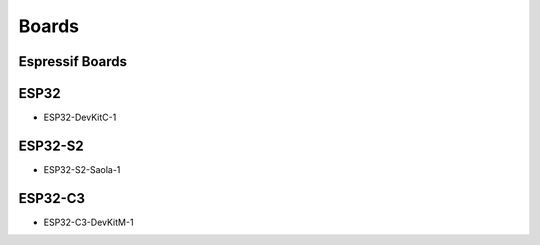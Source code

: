 Boards
======

Espressif Boards
----------------

ESP32
-----

- ESP32-DevKitC-1

ESP32-S2
--------

- ESP32-S2-Saola-1

ESP32-C3
--------

- ESP32-C3-DevKitM-1
